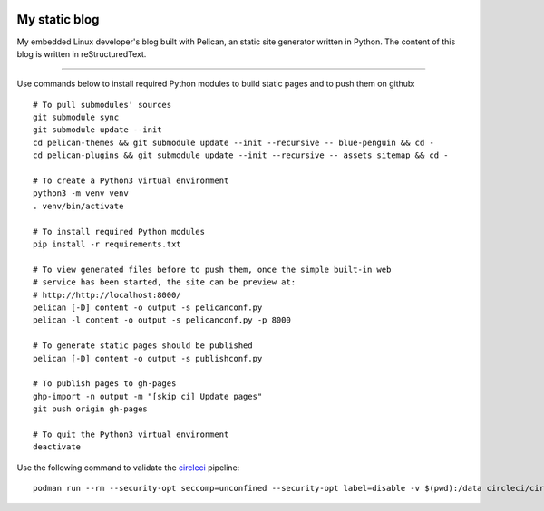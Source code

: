 .. image:: https://circleci.com/gh/tprrt/blog.svg?style=svg&circle-token=8794b4eb585ada86a0521f8c215903faa223de40
    :alt: Circle badge
    :target: https://app.circleci.com/pipelines/github/tprrt/blog

.. image:: https://sonarcloud.io/api/project_badges/measure?project=tprrt_blog&metric=alert_status
    :alt: Quality Gate Status
    :target: https://sonarcloud.io/dashboard?id=tprrt_blog

==============
My static blog
==============

My embedded Linux developer's blog built with Pelican, an static site generator
written in Python. The content of this blog is written in reStructuredText.

----

Use commands below to install required Python modules to build static pages and to push them on github:

::

    # To pull submodules' sources
    git submodule sync
    git submodule update --init
    cd pelican-themes && git submodule update --init --recursive -- blue-penguin && cd -
    cd pelican-plugins && git submodule update --init --recursive -- assets sitemap && cd -

    # To create a Python3 virtual environment
    python3 -m venv venv
    . venv/bin/activate

    # To install required Python modules
    pip install -r requirements.txt

    # To view generated files before to push them, once the simple built-in web
    # service has been started, the site can be preview at:
    # http://http://localhost:8000/
    pelican [-D] content -o output -s pelicanconf.py
    pelican -l content -o output -s pelicanconf.py -p 8000

    # To generate static pages should be published
    pelican [-D] content -o output -s publishconf.py

    # To publish pages to gh-pages
    ghp-import -n output -m "[skip ci] Update pages"
    git push origin gh-pages

    # To quit the Python3 virtual environment
    deactivate


Use the following command to validate the `circleci`_ pipeline:

::

    podman run --rm --security-opt seccomp=unconfined --security-opt label=disable -v $(pwd):/data circleci/circleci-cli:alpine config validate /data/.circleci/config.yml --token $TOKEN

.. _circleci: https://circleci.com
